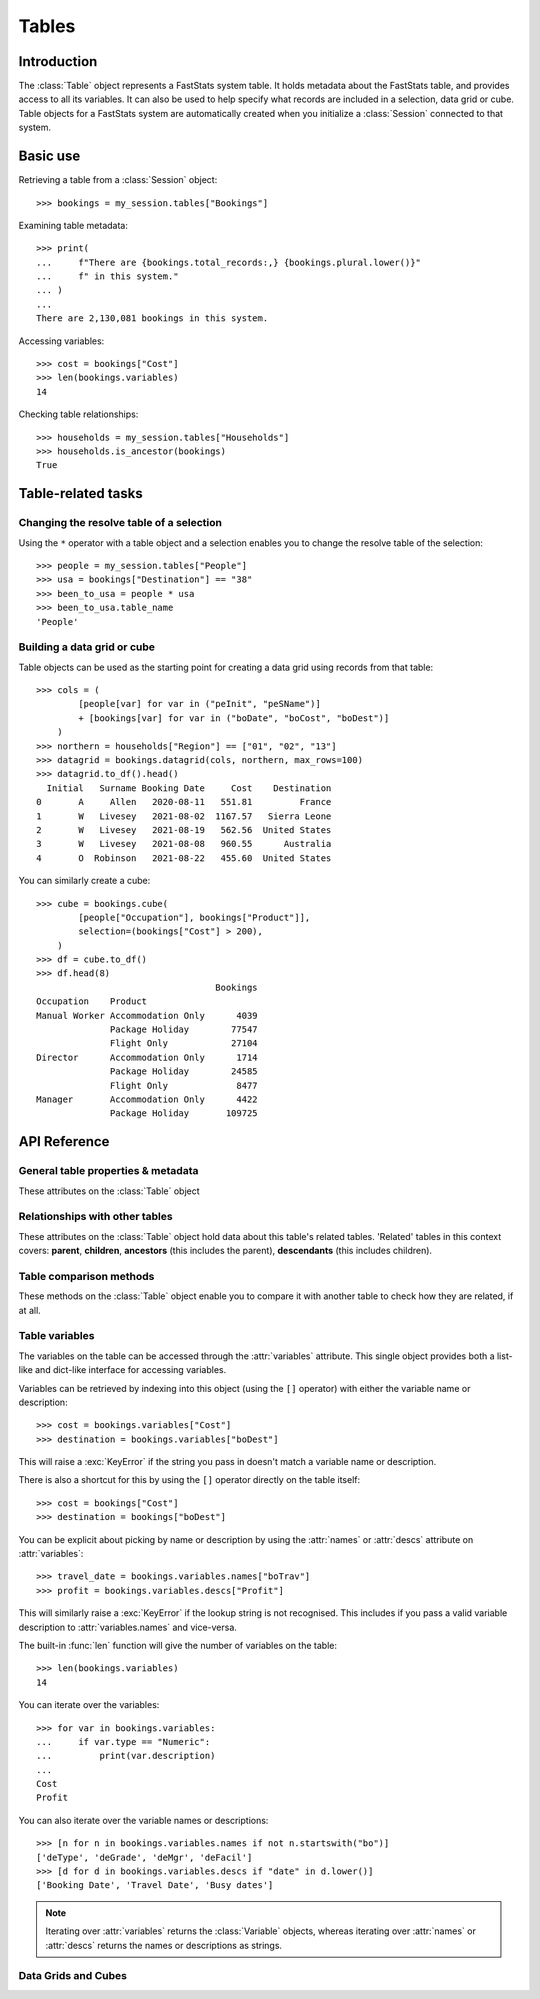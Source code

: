 .. _tables_reference:

**********
  Tables
**********

Introduction
============

The :class:`Table` object represents a FastStats system table.
It holds metadata about the FastStats table,
and provides access to all its variables.
It can also be used to help specify what records are included
in a selection, data grid or cube.
Table objects for a FastStats system are automatically created
when you initialize a :class:`Session` connected to that system.

Basic use
=========

Retrieving a table from a :class:`Session` object::

    >>> bookings = my_session.tables["Bookings"]

Examining table metadata::

    >>> print(
    ...     f"There are {bookings.total_records:,} {bookings.plural.lower()}"
    ...     f" in this system."
    ... )
    ...
    There are 2,130,081 bookings in this system.

Accessing variables::

    >>> cost = bookings["Cost"]
    >>> len(bookings.variables)
    14

Checking table relationships::

    >>> households = my_session.tables["Households"]
    >>> households.is_ancestor(bookings)
    True

Table-related tasks
===================

Changing the resolve table of a selection
-----------------------------------------

Using the ``*`` operator with a table object and a selection
enables you to change the resolve table of the selection::

    >>> people = my_session.tables["People"]
    >>> usa = bookings["Destination"] == "38"
    >>> been_to_usa = people * usa
    >>> been_to_usa.table_name
    'People'

Building a data grid or cube
----------------------------

Table objects can be used as the starting point
for creating a data grid using records from that table::

    >>> cols = (
            [people[var] for var in ("peInit", "peSName")]
            + [bookings[var] for var in ("boDate", "boCost", "boDest")]
        )
    >>> northern = households["Region"] == ["01", "02", "13"]
    >>> datagrid = bookings.datagrid(cols, northern, max_rows=100)
    >>> datagrid.to_df().head()
      Initial   Surname Booking Date     Cost    Destination
    0       A     Allen   2020-08-11   551.81         France
    1       W   Livesey   2021-08-02  1167.57   Sierra Leone
    2       W   Livesey   2021-08-19   562.56  United States
    3       W   Livesey   2021-08-08   960.55      Australia
    4       O  Robinson   2021-08-22   455.60  United States

You can similarly create a cube::

    >>> cube = bookings.cube(
            [people["Occupation"], bookings["Product"]],
            selection=(bookings["Cost"] > 200),
        )
    >>> df = cube.to_df()
    >>> df.head(8)
                                      Bookings
    Occupation    Product
    Manual Worker Accommodation Only      4039
                  Package Holiday        77547
                  Flight Only            27104
    Director      Accommodation Only      1714
                  Package Holiday        24585
                  Flight Only             8477
    Manager       Accommodation Only      4422
                  Package Holiday       109725

API Reference
=============

General table properties & metadata
-----------------------------------

These attributes on the :class:`Table` object

.. py:attribute:: Table.name
    :type: str

    table reference name

.. py:attribute:: Table.singular
    :type: str

    noun for a single item from this table

.. py:attribute:: Table.plural
    :type: str

    noun for multiple items from this table

.. py:attribute:: Table.is_default
    :type: bool

    whether this is the default table for this FastStats system

.. py:attribute:: Table.is_people
    :type: bool

    whether this is the table representing people in this FastStats system

.. py:attribute:: Table.total_records
    :type: int

    total number of records on this table


Relationships with other tables
-------------------------------

These attributes on the :class:`Table` object hold data
about this table's related tables.
'Related' tables in this context covers:
**parent**, **children**, **ancestors** (this includes the parent),
**descendants** (this includes children).

.. py:attribute:: Table.child_relationship
    :type: str

    phrase to relate to this table from its parent,
    e.g. 'customer *<purchased the>* product'

.. py:attribute:: Table.parent_relationship
    :type: str

    phrase to relate this table to its parent,
    e.g. 'product *<was purchased by the>* customer'

.. py:attribute:: Table.has_children
    :type: bool

    whether this table has any child tables

.. py:attribute:: Table.parent_name
    :type: str

    name of this table's parent table (an empty string for the master table)

.. py:attribute:: Table.parent
    :type: Table

    the parent table of this table (:const:`None` for the master table)

.. py:attribute:: Table.children
    :type: list[Table]

    list of child tables of this table (an empty list if table has no children)

.. py:attribute:: Table.ancestors
    :type: list[Table]

    list of ancestor tables of this table (an empty list for the master table)

.. py:attribute:: Table.descendants
    :type: list[Table]

    list of descendant tables of this table (an empty list if table has no children)

Table comparison methods
------------------------

These methods on the :class:`Table` object enable you to compare it
with another table to check how they are related, if at all.

.. py:method:: Table.is_same(other)

    Return whether this table is the same as `other`.

    This comparison can also be performed using the ``==`` operator.

.. py:method:: Table.is_ancestor(other, allow_same=False)

    Return whether this table is an ancestor of `other`
    (the direct parent table also counts as an ancestor).
    If `allow_same` is set to `True`,
    this will also return `True` if the tables are the same.

    This comparison can also be performed using the ``<`` operator,
    or ``<=`` for `allow_same=True`.

.. py:method:: Table.is_descendant(other, allow_same=False)

    Return whether this table is a descendant of `other`
    (direct child tables also count as descendants).
    If `allow_same` is set to `True`,
    this will also return `True` if the tables are the same.

    This comparison can also be performed using the ``>`` operator,
    or ``>=`` for `allow_same=True`.

.. py:method:: Table.is_related(other, allow_same=False)

    Return whether this table is either an ancestor or descendant
    of `other`.
    If `allow_same` is set to `True`,
    this will also return `True` if the tables are the same.

    .. note::
        In one sense, all the tables in a FastStats system are related,
        since they are all descended from a single master table.
        However, 'related' here is referring to direct ancestor
        or direct descendant relationships,
        not including indirect 'sibling' or 'cousin' relationships.

.. _table_variables:

Table variables
---------------

The variables on the table can be accessed through the
:attr:`variables` attribute.
This single object provides both a list-like and dict-like
interface for accessing variables.

Variables can be retrieved by indexing into this object
(using the ``[]`` operator)
with either the variable name or description::

    >>> cost = bookings.variables["Cost"]
    >>> destination = bookings.variables["boDest"]

This will raise a :exc:`KeyError` if the string you pass in
doesn't match a variable name or description.

There is also a shortcut for this by using the ``[]`` operator
directly on the table itself::

    >>> cost = bookings["Cost"]
    >>> destination = bookings["boDest"]

You can be explicit about picking by name or description
by using the :attr:`names` or :attr:`descs` attribute
on :attr:`variables`::

    >>> travel_date = bookings.variables.names["boTrav"]
    >>> profit = bookings.variables.descs["Profit"]

This will similarly raise a :exc:`KeyError`
if the lookup string is not recognised.
This includes if you pass a valid variable description
to :attr:`variables.names` and vice-versa.

The built-in :func:`len` function will give
the number of variables on the table::

    >>> len(bookings.variables)
    14

You can iterate over the variables::

    >>> for var in bookings.variables:
    ...     if var.type == "Numeric":
    ...         print(var.description)
    ...
    Cost
    Profit

You can also iterate over the variable names or descriptions::

    >>> [n for n in bookings.variables.names if not n.startswith("bo")]
    ['deType', 'deGrade', 'deMgr', 'deFacil']
    >>> [d for d in bookings.variables.descs if "date" in d.lower()]
    ['Booking Date', 'Travel Date', 'Busy dates']

.. note::
    Iterating over :attr:`variables` returns the :class:`Variable`
    objects, whereas iterating over :attr:`names` or :attr:`descs`
    returns the names or descriptions as strings.

.. seealso::
    Refer to the :ref:`variables_reference` documentation for more details
    on using variable objects.

Data Grids and Cubes
--------------------

.. py:method:: datagrid(columns, selection=None, max_rows=1000)

    Build a data grid with this table as the resolve table.

    >>> cols = (
            [people[var] for var in ("Initial", "Surname")]
            + [bookings[var] for var in ("boDate", "boCost", "boDest")]
        )
    >>> northern = households["Region"] == ["01", "02", "13"]
    >>> datagrid = bookings.datagrid(cols, northern, max_rows=100)
    >>> datagrid.to_df().head()
      Initial   Surname Booking Date     Cost    Destination
    0       A     Allen   2020-08-11   551.81         France
    1       W   Livesey   2021-08-02  1167.57   Sierra Leone
    2       W   Livesey   2021-08-19   562.56  United States
    3       W   Livesey   2021-08-08   960.55      Australia
    4       O  Robinson   2021-08-22   455.60  United States

    .. seealso::
        This method is a wrapper around the :class:`DataGrid` class.
        Refer to the :ref:`datagrid_reference` documentation for more details.

.. py:method:: cube(dimensions, measures=None, selection=None)

    Build a cube with this table as the resolve table.

    >>> cube = bookings.cube(
            [people["Occupation"], bookings["Product"]],
            selection=(bookings["Cost"] > 200),
        )
    >>> df = cube.to_df()
    >>> df.unstack().rename(columns=lambda x: x.split(" ")[0])
                         Bookings
    Product         Accommodation  Flight Package
    Occupation
    Director                 1714    8477   24585
    Manager                  4422   28566  109725
    Manual Worker            4039   27104   77547
    Professional             1806    9728   40072
    Public Sector           18308   82437  249637
    Retail Worker            9864   30853  126350
    Retired                 12750   47333   86594
    Sales Executive         35214  152911  407288
    Student                  6553   27665  145156
    Unemployed               8999   30648   57211

    .. seealso::
        This method is a wrapper around the :class:`Cube` class.
        Refer to the :ref:`cube_reference` documentation for more details.

